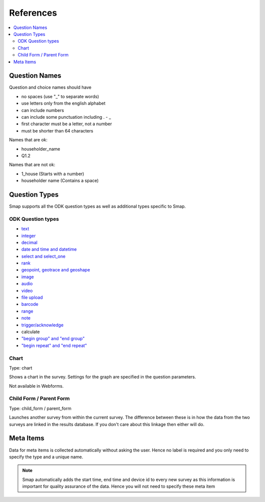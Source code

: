 References
==========

.. contents::
 :local:

.. _question-names:

Question Names
--------------

Question and choice names should have

*  no spaces (use "_" to separate words)
*  use letters only from the english alphabet
*  can include numbers
*  can include some punctuation including . - _
*  first character must be a letter, not a number
*  must be shorter than 64 characters

Names that are ok:

*  householder_name
*  Q1.2

Names that are not ok:

*  1_house  (Starts with a number)
*  householder name   (Contains a space)

Question Types
--------------

Smap supports all the ODK question types as well as additional types specific to Smap.

ODK Question types
++++++++++++++++++

*  `text <http://docs.opendatakit.org/form-question-types/#default-text-widget>`_
*  `integer <https://docs.opendatakit.org/form-question-types/#integer-widget>`_
*  `decimal <https://docs.opendatakit.org/form-question-types/#decimal-widget>`_
*  `date and time and datetime <https://docs.opendatakit.org/form-question-types/#date-and-time-widgets>`_
*  `select and select_one <https://docs.opendatakit.org/form-question-types/#select-widgets>`_
*  `rank <https://docs.opendatakit.org/form-question-types/#rank-widget>`_
*  `geopoint, geotrace and geoshape <https://docs.opendatakit.org/form-question-types/#location-widgets>`_
*  `image <https://docs.opendatakit.org/form-question-types/#image-widgets>`_
*  `audio <https://docs.opendatakit.org/form-question-types/#audio-widget>`_
*  `video <https://docs.opendatakit.org/form-question-types/#video-widgets>`_
*  `file upload <https://docs.opendatakit.org/form-question-types/#file-upload-widget>`_
*  `barcode <https://docs.opendatakit.org/form-question-types/#barcode-widget>`_
*  `range <https://docs.opendatakit.org/form-question-types/#range-widgets>`_
*  `note <https://docs.opendatakit.org/form-question-types/#note-widget>`_
*  `trigger/acknowledge <https://docs.opendatakit.org/form-question-types/#trigger-acknowledge-widget>`_
*   calculate
*  `"begin group" and "end group" <https://docs.opendatakit.org/form-logic/#groups>`_
*  `"begin repeat" and "end repeat" <https://docs.opendatakit.org/form-logic/#id26>`_
 
Chart
+++++

Type:  chart

Shows a chart in the survey. Settings for the graph are specified in the question parameters.

Not available in Webforms.
 
Child Form / Parent Form
+++++++++++++++++++++++++

Type:  child_form / parent_form

Launches another survey from within the current survey. The difference between these is in how the data from the two surveys
are linked in the results database.  If you don't care about this linkage then either will do.

Meta Items
----------

Data for meta items is collected automatically without asking the user.  Hence no label is required and you 
only need to specify the type and a unique name.  

.. note::

  Smap automatically adds the start time, end time and device id 
  to every new survey as this information is important for quality assurance of the data. Hence
  you will not need to specify these meta item	
  
.. csv-table:: Meta Items:
  :width: 50
  :widths: 10,40
  :header-rows: 1
  :file: tables/meta.csv









